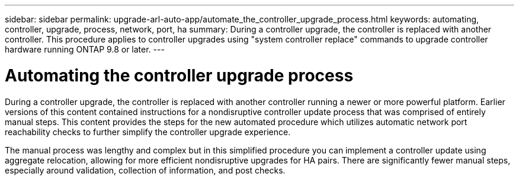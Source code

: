 ---
sidebar: sidebar
permalink: upgrade-arl-auto-app/automate_the_controller_upgrade_process.html
keywords: automating, controller, upgrade, process, network, port, ha
summary: During a controller upgrade, the controller is replaced with another controller. This procedure applies to controller upgrades using "system controller replace" commands to upgrade controller hardware running ONTAP 9.8 or later.
---

= Automating the controller upgrade process
:hardbreaks:
:nofooter:
:icons: font
:linkattrs:
:imagesdir: ./media/

//
// This file was created with NDAC Version 2.0 (August 17, 2020)
//
// 2020-12-02 14:33:53.664517
//

[.lead]
During a controller upgrade, the controller is replaced with another controller running a newer or more powerful platform. Earlier versions of this content contained instructions for a nondisruptive controller update process that was comprised of entirely manual steps. This content provides the steps for the new automated procedure which utilizes automatic network port reachability checks to further simplify the controller upgrade experience.

The manual process was lengthy and complex but in this simplified procedure you can implement a controller update using aggregate relocation, allowing for more efficient nondisruptive upgrades for HA pairs. There are significantly fewer manual steps, especially around validation, collection of information, and post checks.

// Clean-up, 2022-03-07
